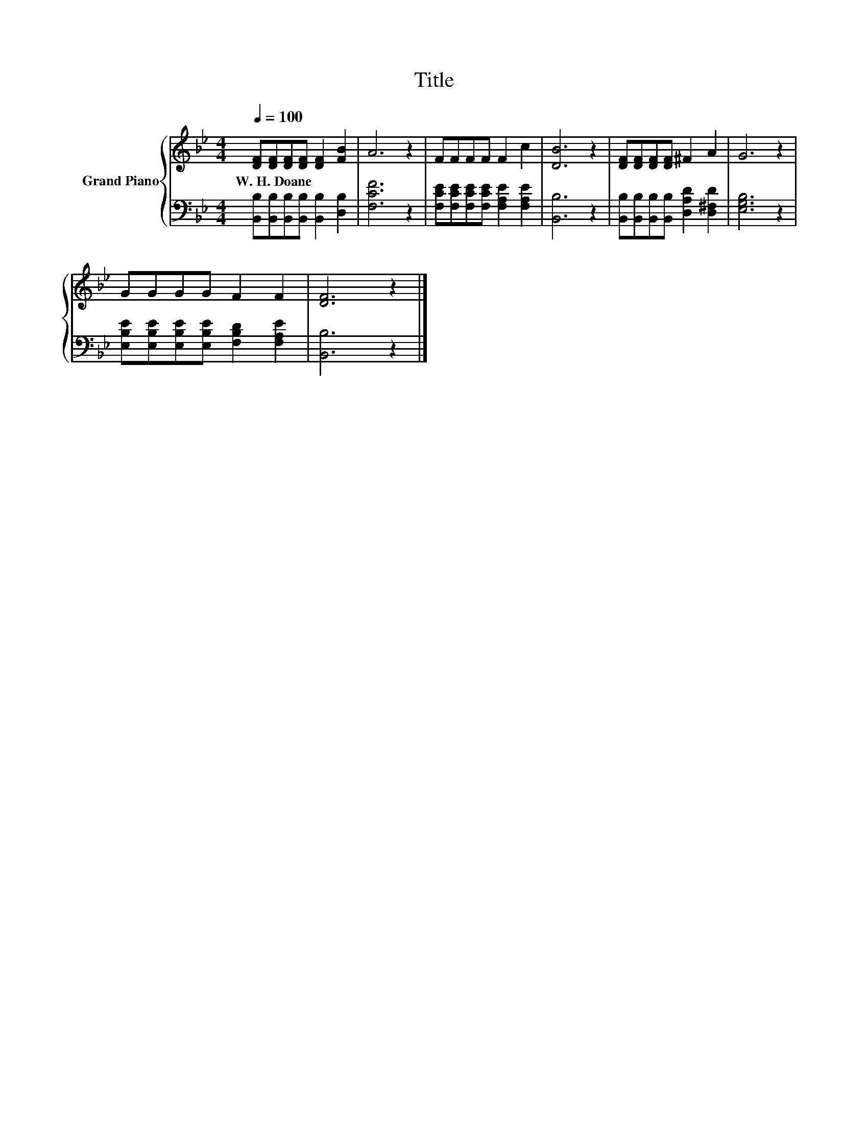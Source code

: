 X:1
T:Title
%%score { 1 | 2 }
L:1/8
Q:1/4=100
M:4/4
K:Bb
V:1 treble nm="Grand Piano"
V:2 bass 
V:1
 [DF][DF][DF][DF] [DF]2 [FB]2 | A6 z2 | FFFF F2 c2 | [DB]6 z2 | [DF][DF][DF][DF] ^F2 A2 | G6 z2 | %6
w: W.~H.~Doane * * * * *||||||
 GGGG F2 F2 | [DF]6 z2 |] %8
w: ||
V:2
 [B,,B,][B,,B,][B,,B,][B,,B,] [B,,B,]2 [D,B,]2 | [F,CF]6 z2 | %2
 [F,CE][F,CE][F,CE][F,CE] [F,A,E]2 [F,A,E]2 | [B,,B,]6 z2 | %4
 [B,,B,][B,,B,][B,,B,][B,,B,] [D,A,D]2 [D,^F,D]2 | [E,G,B,]6 z2 | %6
 [E,B,E][E,B,E][E,B,E][E,B,E] [F,B,D]2 [F,A,E]2 | [B,,B,]6 z2 |] %8

